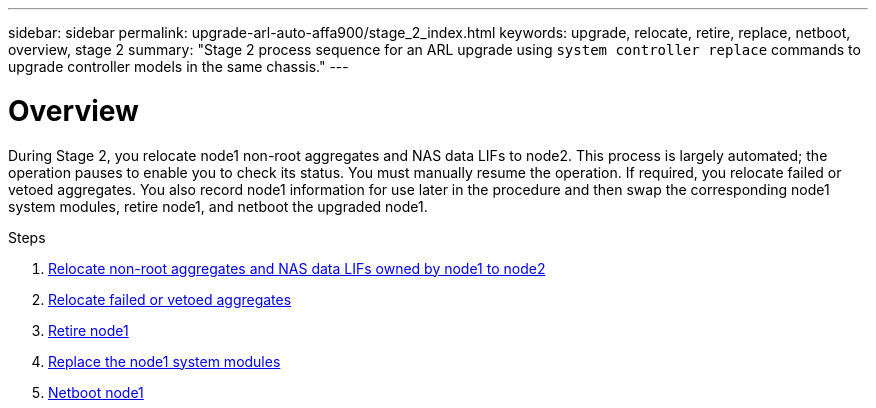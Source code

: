 ---
sidebar: sidebar
permalink: upgrade-arl-auto-affa900/stage_2_index.html
keywords: upgrade, relocate, retire, replace, netboot, overview, stage 2
summary: "Stage 2 process sequence for an ARL upgrade using `system controller replace` commands to upgrade controller models in the same chassis."
---

= Overview
:hardbreaks:
:nofooter:
:icons: font
:linkattrs:
:imagesdir: ./media/

[.lead]
During Stage 2, you relocate node1 non-root aggregates and NAS data LIFs to node2. This process is largely automated; the operation pauses to enable you to check its status. You must manually resume the operation. If required, you relocate failed or vetoed aggregates. You also record node1 information for use later in the procedure and then swap the corresponding node1 system modules, retire node1, and netboot the upgraded node1.

.Steps

. link:relocate_non_root_aggr_and_nas_data_lifs_node1_node2.html[Relocate non-root aggregates and NAS data LIFs owned by node1 to node2]
. link:relocate_failed_or_vetoed_aggr.html[Relocate failed or vetoed aggregates]
. link:retire_node1.html[Retire node1]
. link:replace_node1_system_modules.html[Replace the node1 system modules]
. link:netboot_node1.html[Netboot node1]
//BURT-1476241 13-Sep-2022
